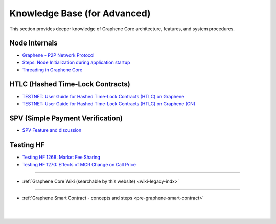 
.. _knowledge-base:

*************************************
Knowledge Base (for Advanced)
*************************************

This section provides deeper knowledge of Graphene Core architecture, features, and system procedures.



Node Internals
========================

* `Graphene - P2P Network Protocol <https://github.com/graphene-blockchain/graphene-core/wiki/P2P-network-protocol>`_
* `Steps: Node Initialization during application startup <https://github.com/graphene-blockchain/graphene-core/wiki/Node-Initialization>`_
* `Threading in Graphene Core <https://github.com/graphene-blockchain/graphene-core/wiki/Threading>`_



HTLC (Hashed Time-Lock Contracts)
=================================
* `TESTNET: User Guide for Hashed Time-Lock Contracts (HTLC) on Graphene <https://github.com/graphene-blockchain/graphene-core/wiki/HTLC>`_
* `TESTNET: User Guide for Hashed Time-Lock Contracts (HTLC) on Graphene (CN) <https://github.com/graphene-blockchain/graphene-core/wiki/HTLC-(CN)>`_


SPV (Simple Payment Verification)
===================================
* `SPV Feature and discussion  <https://github.com/graphene-blockchain/graphene-core/wiki/SPV>`_


Testing HF
====================

* `Testing HF 1268: Market Fee Sharing <https://github.com/graphene-blockchain/graphene-core/wiki/Testing-HF-1268:-Market-Fee-Sharing>`_
* `Testing HF 1270: Effects of MCR Change on Call Price <https://github.com/graphene-blockchain/graphene-core/wiki/Testing-HF-1270:-Effects-of-MCR-Change-on-Call-Price>`_



------------------

* :ref:`Graphene Core Wiki (searchable by this website)  <wiki-legacy-indx>`


---------------

* :ref:`Graphene Smart Contract - concepts and steps <pre-graphene-smart-contract>`



|

|

